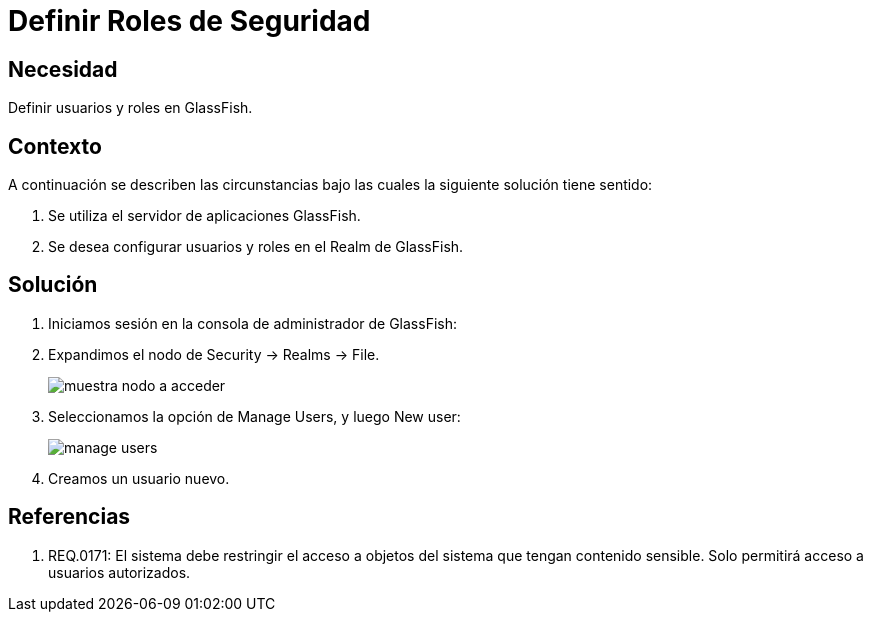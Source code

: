 :slug: kb/glassfish/definir-rol-seguridad-glassfish/
:eth: no
:category: glassfish
:kb: yes

= Definir Roles de Seguridad

== Necesidad

Definir usuarios y roles en GlassFish.

== Contexto

A continuación se describen las circunstancias bajo las cuales la siguiente 
solución tiene sentido:

. Se utiliza el servidor de aplicaciones GlassFish.
. Se desea configurar usuarios y roles en el Realm de GlassFish.

== 	Solución

. Iniciamos sesión en la consola de administrador de GlassFish:

. Expandimos el nodo de Security -> Realms -> File.
+
image::nodo.png[muestra nodo a acceder]

. Seleccionamos la opción de Manage Users, y luego New user:
+
image::opcion.png[manage users]

. Creamos un usuario nuevo.

== Referencias

. REQ.0171: El sistema debe restringir el acceso a objetos del sistema que 
tengan contenido sensible. Solo permitirá acceso a usuarios autorizados.